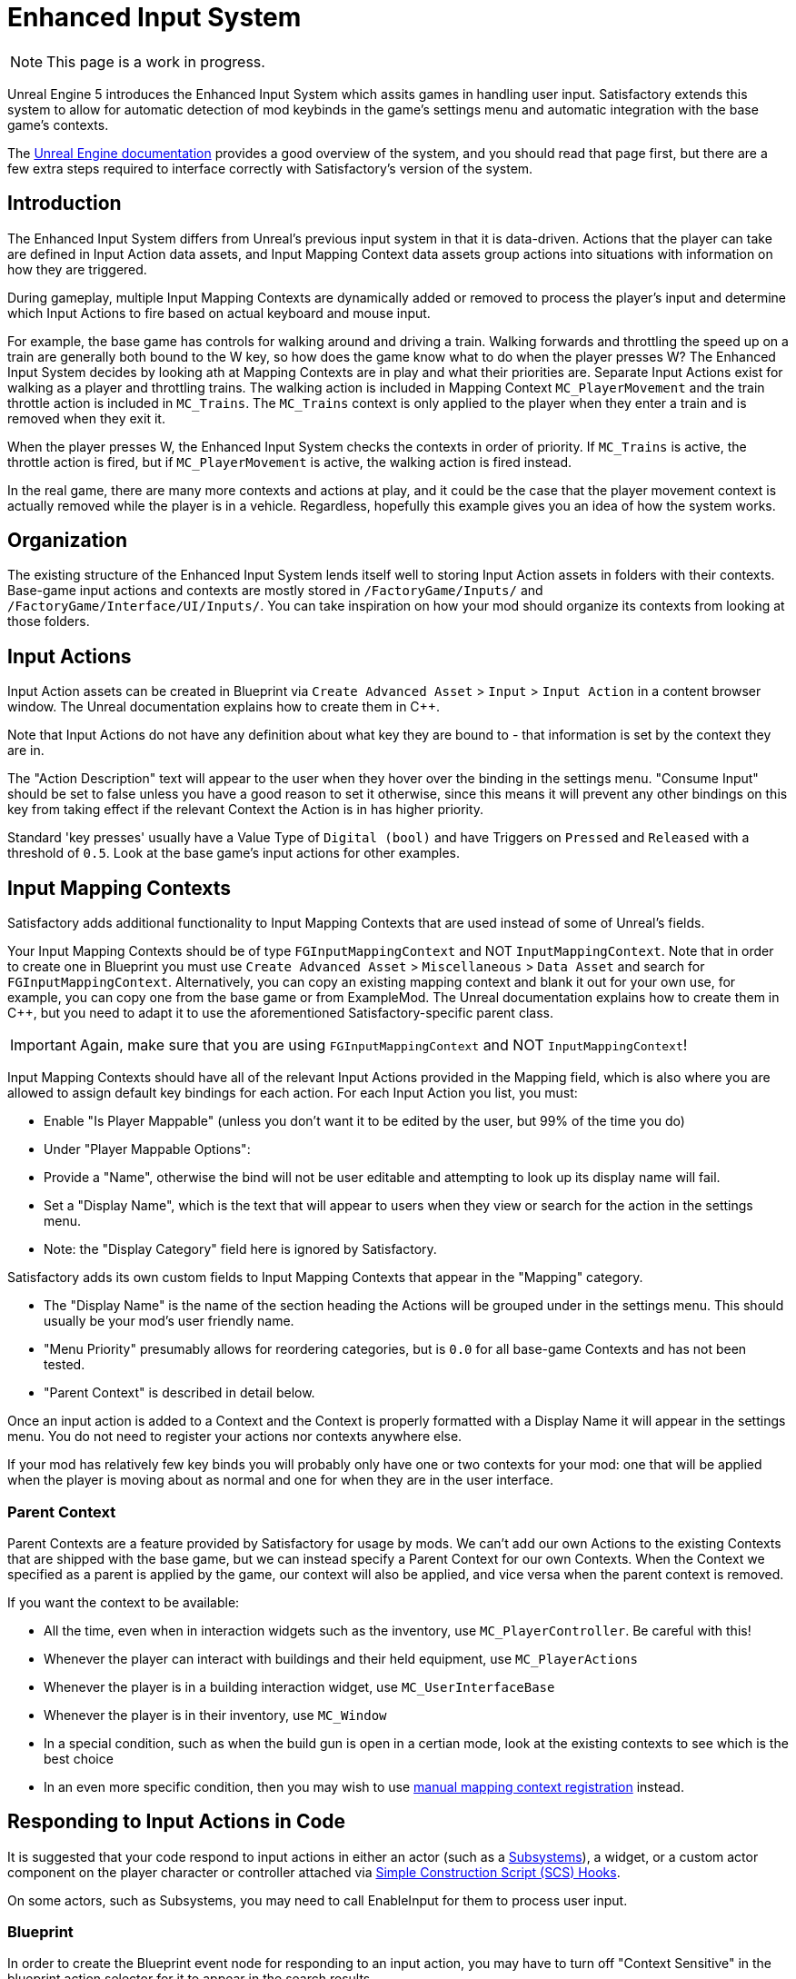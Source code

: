 = Enhanced Input System

[NOTE]
====
This page is a work in progress.
====

Unreal Engine 5 introduces the Enhanced Input System which assits games in handling user input.
Satisfactory extends this system to allow for automatic detection of mod keybinds in the game's settings menu
and automatic integration with the base game's contexts.

The https://docs.unrealengine.com/5.1/en-US/enhanced-input-in-unreal-engine/[Unreal Engine documentation]
provides a good overview of the system, and you should read that page first,
but there are a few extra steps required to interface correctly with Satisfactory's version of the system.

== Introduction

The Enhanced Input System differs from Unreal's previous input system in that it is data-driven.
Actions that the player can take are defined in Input Action data assets,
and Input Mapping Context data assets group actions into situations with information on how they are triggered.

During gameplay, multiple Input Mapping Contexts are dynamically added or removed
to process the player's input and determine which Input Actions to fire based on actual keyboard and mouse input.

For example, the base game has controls for walking around and driving a train.
Walking forwards and throttling the speed up on a train are generally both bound to the W key,
so how does the game know what to do when the player presses W?
The Enhanced Input System decides by looking ath at Mapping Contexts are in play and what their priorities are.
Separate Input Actions exist for walking as a player and throttling trains.
The walking action is included in Mapping Context `MC_PlayerMovement` 
and the train throttle action is included in `MC_Trains`.
The `MC_Trains` context is only applied to the player when they enter a train and is removed when they exit it.

When the player presses W, the Enhanced Input System checks the contexts in order of priority.
If `MC_Trains` is active, the throttle action is fired,
but if `MC_PlayerMovement` is active, the walking action is fired instead.

In the real game, there are many more contexts and actions at play,
and it could be the case that the player movement context is actually removed while the player is in a vehicle.
Regardless, hopefully this example gives you an idea of how the system works.

== Organization

The existing structure of the Enhanced Input System lends itself well to
storing Input Action assets in folders with their contexts.
Base-game input actions and contexts are mostly stored in `/FactoryGame/Inputs/`
and `/FactoryGame/Interface/UI/Inputs/`.
You can take inspiration on how your mod should organize its contexts from looking at those folders.

== Input Actions

Input Action assets can be created in Blueprint via
`Create Advanced Asset` > `Input` > `Input Action` in a content browser window.
The Unreal documentation explains how to create them in {cpp}.

Note that Input Actions do not have any definition about what key they are bound to -
that information is set by the context they are in.

The "Action Description" text will appear to the user when they hover over the binding in the settings menu.
"Consume Input" should be set to false unless you have a good reason to set it otherwise, since this means it will prevent any other bindings on this key from taking effect if the relevant Context the Action is in has higher priority.

Standard 'key presses' usually have a Value Type of `Digital (bool)`
and have Triggers on `Pressed` and `Released` with a threshold of `0.5`.
Look at the base game's input actions for other examples.

== Input Mapping Contexts

Satisfactory adds additional functionality to Input Mapping Contexts that are used instead of some of Unreal's fields.

Your Input Mapping Contexts should be of type `FGInputMappingContext` and NOT `InputMappingContext`.
Note that in order to create one in Blueprint you must use
`Create Advanced Asset` > `Miscellaneous` > `Data Asset` and search for `FGInputMappingContext`.
Alternatively, you can copy an existing mapping context and blank it out for your own use,
for example, you can copy one from the base game or from ExampleMod.
The Unreal documentation explains how to create them in {cpp},
but you need to adapt it to use the aforementioned Satisfactory-specific parent class.

[IMPORTANT]
====
Again, make sure that you are using `FGInputMappingContext` and NOT `InputMappingContext`!
====

Input Mapping Contexts should have all of the relevant Input Actions provided in the Mapping field,
which is also where you are allowed to assign default key bindings for each action.
For each Input Action you list, you must:

- Enable "Is Player Mappable" (unless you don't want it to be edited by the user, but 99% of the time you do)
- Under "Player Mappable Options":
    - Provide a "Name", otherwise the bind will not be user editable and attempting to look up its display name will fail.
    - Set a "Display Name", which is the text that will appear to users when they view or search for the action in the settings menu.
    - Note: the "Display Category" field here is ignored by Satisfactory.

Satisfactory adds its own custom fields to Input Mapping Contexts that appear in the "Mapping" category.

- The "Display Name" is the name of the section heading the Actions will be grouped under in the settings menu.
This should usually be your mod's user friendly name.
- "Menu Priority" presumably allows for reordering categories, but is `0.0` for all base-game Contexts and has not been tested.
- "Parent Context" is described in detail below.

Once an input action is added to a Context and the Context is properly formatted
with a Display Name it will appear in the settings menu.
You do not need to register your actions nor contexts anywhere else.

If your mod has relatively few key binds you will probably only have one or two contexts for your mod:
one that will be applied when the player is moving about as normal
and one for when they are in the user interface.

[id="ParentContext"]
=== Parent Context

Parent Contexts are a feature provided by Satisfactory for usage by mods.
We can't add our own Actions to the existing Contexts that are shipped with the base game,
but we can instead specify a Parent Context for our own Contexts.
When the Context we specified as a parent is applied by the game,
our context will also be applied,
and vice versa when the parent context is removed.

If you want the context to be available:

- All the time, even when in interaction widgets such as the inventory,
  use `MC_PlayerController`. Be careful with this!
- Whenever the player can interact with buildings and their held equipment,
  use `MC_PlayerActions`
- Whenever the player is in a building interaction widget,
  use `MC_UserInterfaceBase`
- Whenever the player is in their inventory,
  use `MC_Window`
- In a special condition, such as when the build gun is open in a certian mode,
  look at the existing contexts to see which is the best choice
- In an even more specific condition, then you may wish to use
  link:#ManualRegisterContext[manual mapping context registration] instead.

== Responding to Input Actions in Code

It is suggested that your code respond to input actions in either an actor
(such as a xref:Development/ModLoader/Subsystems.adoc[Subsystems]), a widget,
or a custom actor component on the player character or controller attached
via xref:Development/ModLoader/SimpleConstructionScript.adoc[Simple Construction Script (SCS) Hooks].

On some actors, such as Subsystems,
you may need to call EnableInput for them to process user input.

[id="RespondInputActionsBlueprint"]
=== Blueprint

In order to create the Blueprint event node for responding to an input action,
you may have to turn off "Context Sensitive" in the blueprint action selector for it to appear in the search results.

[id="RespondInputActionsCpp"]
=== {cpp}

The Unreal documentation explains how to handle responding to Input Actions in {cpp},
except it assumes we have control over the player controller, which modders do not.
Thankfully Coffee Stain has created a delegate `AFGCharacterPlayer::OnPlayerInputInitialized`
which mods can bind to.
Each time `SetupPlayerInputComponent` is called
the delegate will be called, giving you a chance to register your custom inputs.

[id="ManualRegisterContext"]
== Manual Mapping Context Registration

The primary method of registering your Contexts is usually via the
link:#ParentContext[Parent Context] system,
however, is is possible to manually manage the registration of your context.

You can get a reference to the EnhancedInputLocalPlayerSubsystem via a Get node on a player controller instance.
From there, you can call `AFGPlayerController::SetMappingContextBound` to control when your context is applied.

You should not use Add Mapping Context or Remove Mapping Context because those do not interact with Satisfactory's
parent context system, meaning your contexts cannot be extended as described in the[Parent Context section.

== Chorded Actions

TODO ask D4rk, required to do Ctrl/Alt/Shift + key

== Handling input in UIs

Sometimes a modded user interface requires extra Actions to be bound while it is active.
An example of this is the Workbench UI in the base game,
which binds the spacebar to holding down the craft button.

Create a Context and Actions for use when the widget is open.
As long as the widget extends Widget Usable Base, context management is handled for you.
Simply specify the MC_UserInterfaceBase context and your own custom context
in the widget's `mInputMappingContexts` field
and enable `mInputGateDelayOpen`.

An example of this can be found in `Widget_InputExample` in the ExampleMod.

[IMPORTANT]
=====
If you override the Destruct method in your widget, make sure to call the parent implementation
or the widget will not properly unregister the input contexts!
=====

If your widget does not extend Widget Usable base you will have to
link:#ManualRegisterContext[manually manage context registration].

== Debugging

Unfortunately the very useful `showdebug enhancedinput` console command
described in the
https://docs.unrealengine.com/5.1/en-US/enhanced-input-in-unreal-engine/#debugcommands[Unreal documentation]
is not available in shipping builds.
However, the command `showdebug INPUT` is available and displays a reduced set of information,
such as which mapping contexts are currently bound.
